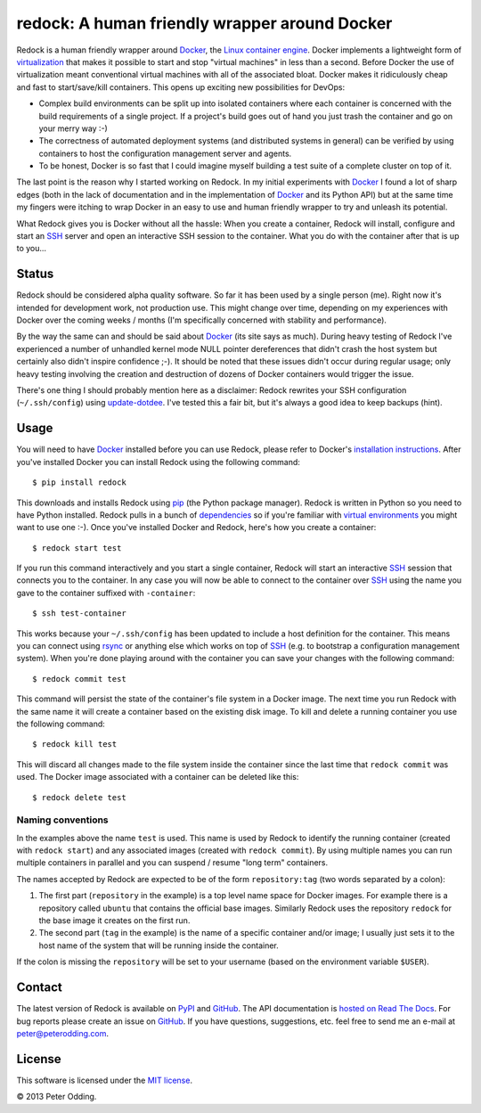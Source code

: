 redock: A human friendly wrapper around Docker
==============================================

Redock is a human friendly wrapper around Docker_, the `Linux container
engine`_. Docker implements a lightweight form of virtualization_ that makes it
possible to start and stop "virtual machines" in less than a second. Before
Docker the use of virtualization meant conventional virtual machines with all
of the associated bloat. Docker makes it ridiculously cheap and fast to
start/save/kill containers. This opens up exciting new possibilities for
DevOps:

- Complex build environments can be split up into isolated containers where
  each container is concerned with the build requirements of a single project.
  If a project's build goes out of hand you just trash the container and go on
  your merry way :-)

- The correctness of automated deployment systems (and distributed systems in
  general) can be verified by using containers to host the configuration
  management server and agents.

- To be honest, Docker is so fast that I could imagine myself building a test
  suite of a complete cluster on top of it.

The last point is the reason why I started working on Redock. In my initial
experiments with Docker_ I found a lot of sharp edges (both in the lack of
documentation and in the implementation of Docker_ and its Python API) but at
the same time my fingers were itching to wrap Docker in an easy to use and
human friendly wrapper to try and unleash its potential.

What Redock gives you is Docker without all the hassle: When you create a
container, Redock will install, configure and start an SSH_ server and open
an interactive SSH session to the container. What you do with the container
after that is up to you...

Status
------

Redock should be considered alpha quality software. So far it has been used by
a single person (me). Right now it's intended for development work, not
production use. This might change over time, depending on my experiences with
Docker over the coming weeks / months (I'm specifically concerned with
stability and performance).

By the way the same can and should be said about Docker_ (its site says as
much). During heavy testing of Redock I've experienced a number of unhandled
kernel mode NULL pointer dereferences that didn't crash the host system but
certainly also didn't inspire confidence ;-). It should be noted that these
issues didn't occur during regular usage; only heavy testing involving the
creation and destruction of dozens of Docker containers would trigger the
issue.

There's one thing I should probably mention here as a disclaimer: Redock
rewrites your SSH configuration (``~/.ssh/config``) using update-dotdee_. I've
tested this a fair bit, but it's always a good idea to keep backups (hint).

Usage
-----

You will need to have Docker_ installed before you can use Redock, please refer
to Docker's `installation instructions`_. After you've installed Docker you can
install Redock using the following command::

    $ pip install redock

This downloads and installs Redock using pip_ (the Python package manager).
Redock is written in Python so you need to have Python installed. Redock pulls
in a bunch of dependencies_ so if you're familiar with `virtual environments`_
you might want to use one :-). Once you've installed Docker and Redock, here's
how you create a container::

    $ redock start test

If you run this command interactively and you start a single container, Redock
will start an interactive SSH_ session that connects you to the container. In
any case you will now be able to connect to the container over SSH_ using the
name you gave to the container suffixed with ``-container``::

    $ ssh test-container

This works because your ``~/.ssh/config`` has been updated to include a host
definition for the container. This means you can connect using rsync_ or
anything else which works on top of SSH_ (e.g. to bootstrap a configuration
management system). When you're done playing around with the container you can
save your changes with the following command::

    $ redock commit test

This command will persist the state of the container's file system in a Docker
image. The next time you run Redock with the same name it will create a
container based on the existing disk image. To kill and delete a running
container you use the following command::

    $ redock kill test

This will discard all changes made to the file system inside the container
since the last time that ``redock commit`` was used. The Docker image
associated with a container can be deleted like this::

    $ redock delete test

Naming conventions
~~~~~~~~~~~~~~~~~~

In the examples above the name ``test`` is used. This name is used by Redock to
identify the running container (created with ``redock start``) and any
associated images (created with ``redock commit``). By using multiple names you
can run multiple containers in parallel and you can suspend / resume "long
term" containers.

The names accepted by Redock are expected to be of the form ``repository:tag``
(two words separated by a colon):

1. The first part (``repository`` in the example) is a top level name space for
   Docker images. For example there is a repository called ``ubuntu`` that
   contains the official base images. Similarly Redock uses the repository
   ``redock`` for the base image it creates on the first run.

2. The second part (``tag`` in the example) is the name of a specific container
   and/or image; I usually just sets it to the host name of the system that
   will be running inside the container.

If the colon is missing the ``repository`` will be set to your username (based
on the environment variable ``$USER``).

Contact
-------

The latest version of Redock is available on PyPI_ and GitHub_. The API
documentation is `hosted on Read The Docs`_. For bug reports please create an
issue on GitHub_. If you have questions, suggestions, etc. feel free to send me
an e-mail at `peter@peterodding.com`_.

License
-------

This software is licensed under the `MIT license`_.

© 2013 Peter Odding.

.. External references:
.. _dependencies: https://github.com/xolox/python-redock/blob/master/requirements.txt
.. _Docker: http://www.docker.io/
.. _GitHub: https://github.com/xolox/python-redock
.. _hosted on Read The Docs: https://redock.readthedocs.org/en/latest/
.. _installation instructions: http://www.docker.io/gettingstarted/
.. _Linux container engine: http://en.wikipedia.org/wiki/LXC
.. _MIT license: http://en.wikipedia.org/wiki/MIT_License
.. _peter@peterodding.com: peter@peterodding.com
.. _pip: http://www.pip-installer.org/
.. _PyPI: https://pypi.python.org/pypi/redock
.. _rsync: http://en.wikipedia.org/wiki/Rsync
.. _SSH: http://en.wikipedia.org/wiki/Secure_Shell
.. _update-dotdee: https://pypi.python.org/pypi/update-dotdee
.. _virtual environments: http://www.virtualenv.org/
.. _virtualization: http://en.wikipedia.org/wiki/Virtualization
